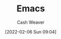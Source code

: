 :PROPERTIES:
:ID:       5ad4f07c-b06a-4dbf-afa5-176f25b0ded7
:DIR:      /home/cashweaver/proj/roam/attachments/5ad4f07c-b06a-4dbf-afa5-176f25b0ded7
:END:
#+title: Emacs
#+author: Cash Weaver
#+date: [2022-02-06 Sun 09:04]
* Anki :noexport:
:PROPERTIES:
:ANKI_DECK: Default
:END:
